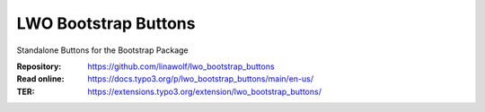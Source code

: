 
======================
LWO Bootstrap Buttons
======================

Standalone Buttons for the Bootstrap Package

:Repository:  https://github.com/linawolf/lwo_bootstrap_buttons
:Read online: https://docs.typo3.org/p/lwo_bootstrap_buttons/main/en-us/
:TER:         https://extensions.typo3.org/extension/lwo_bootstrap_buttons/